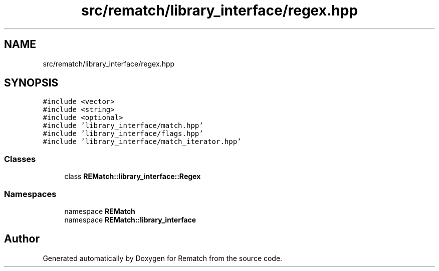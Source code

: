 .TH "src/rematch/library_interface/regex.hpp" 3 "Mon Jan 30 2023" "Version 1" "Rematch" \" -*- nroff -*-
.ad l
.nh
.SH NAME
src/rematch/library_interface/regex.hpp
.SH SYNOPSIS
.br
.PP
\fC#include <vector>\fP
.br
\fC#include <string>\fP
.br
\fC#include <optional>\fP
.br
\fC#include 'library_interface/match\&.hpp'\fP
.br
\fC#include 'library_interface/flags\&.hpp'\fP
.br
\fC#include 'library_interface/match_iterator\&.hpp'\fP
.br

.SS "Classes"

.in +1c
.ti -1c
.RI "class \fBREMatch::library_interface::Regex\fP"
.br
.in -1c
.SS "Namespaces"

.in +1c
.ti -1c
.RI "namespace \fBREMatch\fP"
.br
.ti -1c
.RI "namespace \fBREMatch::library_interface\fP"
.br
.in -1c
.SH "Author"
.PP 
Generated automatically by Doxygen for Rematch from the source code\&.
